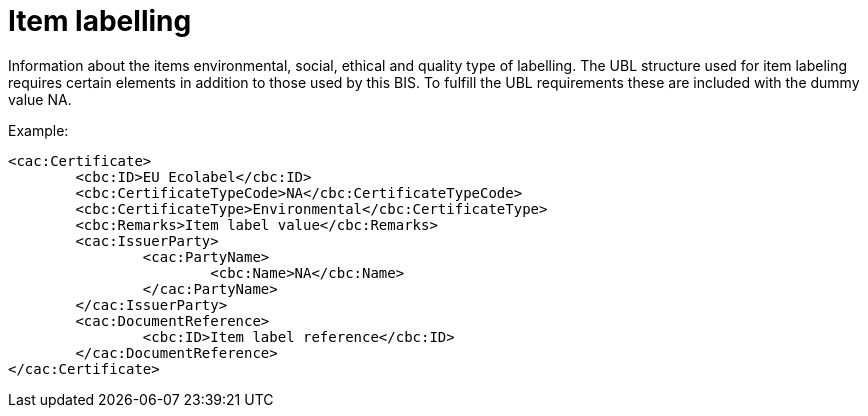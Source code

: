 
=	Item labelling


Information about the items environmental, social, ethical and quality type of labelling. The UBL structure used for item labeling requires certain elements in addition to those used by this BIS. To fulfill the UBL requirements these are included with the dummy value NA.

[source,xml,indent=0]
.Example:
----
<cac:Certificate>
	<cbc:ID>EU Ecolabel</cbc:ID>
	<cbc:CertificateTypeCode>NA</cbc:CertificateTypeCode>
	<cbc:CertificateType>Environmental</cbc:CertificateType>
	<cbc:Remarks>Item label value</cbc:Remarks>
	<cac:IssuerParty>
		<cac:PartyName>
			<cbc:Name>NA</cbc:Name>
		</cac:PartyName>
	</cac:IssuerParty>
	<cac:DocumentReference>
		<cbc:ID>Item label reference</cbc:ID>
	</cac:DocumentReference>
</cac:Certificate>

----
